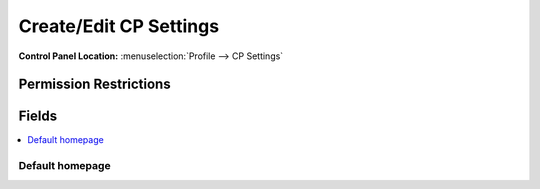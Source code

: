 Create/Edit CP Settings
=======================

.. rst-class:: cp-path

**Control Panel Location:** :menuselection:`Profile --> CP Settings`

.. Overview


.. Screenshot (optional)

.. Permissions

Permission Restrictions
-----------------------

Fields
------

.. contents::
  :local:
  :depth: 1

.. Each Field

Default homepage
~~~~~~~~~~~~~~~~

